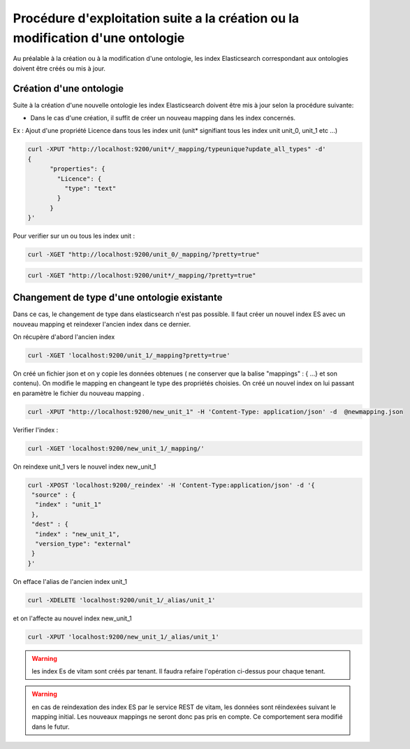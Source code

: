 Procédure d'exploitation suite a la création ou la modification d'une ontologie
###############################################################################

Au préalable à la création ou à la modification d'une ontologie, les index Elasticsearch correspondant aux ontologies doivent être créés ou mis à jour.


Création d'une ontologie 
========================

Suite à la création d'une nouvelle ontologie les index Elasticsearch doivent être mis à jour selon la procédure suivante: 

* Dans le cas d'une création, il suffit de créer un nouveau mapping dans les index concernés.

Ex : Ajout d'une propriété Licence dans tous les index unit (unit* signifiant tous les index unit unit_0, unit_1 etc ...) 

.. code-block:: bash 

	curl -XPUT "http://localhost:9200/unit*/_mapping/typeunique?update_all_types" -d'
	{
	      "properties": {
		"Licence": { 
		  "type": "text"
		}
	      }
	}'

Pour verifier sur un ou tous les index unit :

.. code-block:: bash 

	curl -XGET "http://localhost:9200/unit_0/_mapping/?pretty=true"

.. code-block:: bash

		curl -XGET "http://localhost:9200/unit*/_mapping/?pretty=true"


Changement de type d'une ontologie existante
============================================

Dans ce cas, le changement de type dans elasticsearch n'est pas possible.
Il faut créer un nouvel index ES avec un nouveau mapping et reindexer l'ancien index dans ce dernier.


On récupère d'abord l'ancien index

.. code-block:: bash

	curl -XGET 'localhost:9200/unit_1/_mapping?pretty=true'

On créé un fichier json et on y copie les données obtenues ( ne conserver que la balise "mappings" : { ...} et son contenu).
On modifie le mapping en changeant le type des propriétés choisies.
On créé un nouvel index on lui passant en paramètre le fichier du nouveau mapping .

.. code-block:: bash

	curl -XPUT "http://localhost:9200/new_unit_1" -H 'Content-Type: application/json' -d  @newmapping.json

Verifier l'index : 

.. code-block:: bash 

	curl -XGET 'localhost:9200/new_unit_1/_mapping/'


On reindexe unit_1 vers le nouvel index new_unit_1

.. code-block:: bash 

	curl -XPOST 'localhost:9200/_reindex' -H 'Content-Type:application/json' -d '{
	 "source" : {
	  "index" : "unit_1"
	 },
	 "dest" : {
	  "index" : "new_unit_1",
	  "version_type": "external"
	 }
	}'

On efface l'alias de l'ancien index unit_1

.. code-block:: bash 

	curl -XDELETE 'localhost:9200/unit_1/_alias/unit_1'

et on l'affecte au nouvel index new_unit_1

.. code-block:: bash 

	curl -XPUT 'localhost:9200/new_unit_1/_alias/unit_1'

.. warning:: les index Es de vitam sont créés par tenant. Il faudra refaire l'opération ci-dessus pour chaque tenant. 

.. warning:: en cas de reindexation des index ES par le service REST de vitam, les données sont réindexées suivant le mapping initial. Les nouveaux mappings ne seront donc pas pris en compte. Ce comportement sera modifié dans le futur.
